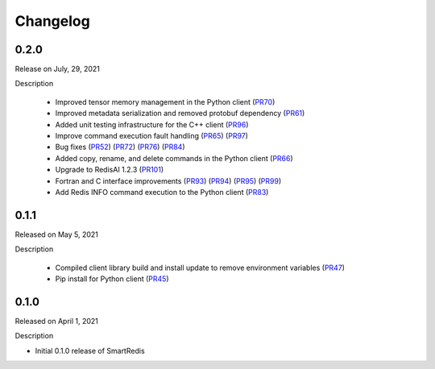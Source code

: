 Changelog
=========

0.2.0
-----

Release on July, 29, 2021

Description

 - Improved tensor memory management in the Python client (PR70_)
 - Improved metadata serialization and removed protobuf dependency (PR61_)
 - Added unit testing infrastructure for the C++ client (PR96_)
 - Improve command execution fault handling (PR65_) (PR97_)
 - Bug fixes (PR52_) (PR72_) (PR76_) (PR84_)
 - Added copy, rename, and delete commands in the Python client (PR66_)
 - Upgrade to RedisAI 1.2.3 (PR101_)
 - Fortran and C interface improvements (PR93_) (PR94_) (PR95_) (PR99_)
 - Add Redis INFO command execution to the Python client (PR83_)
.. _PR52: https://github.com/CrayLabs/SmartRedis/pull/52
.. _PR61: https://github.com/CrayLabs/SmartRedis/pull/61
.. _PR65: https://github.com/CrayLabs/SmartRedis/pull/65
.. _PR66: https://github.com/CrayLabs/SmartRedis/pull/66
.. _PR70: https://github.com/CrayLabs/SmartRedis/pull/70
.. _PR72: https://github.com/CrayLabs/SmartRedis/pull/72
.. _PR76: https://github.com/CrayLabs/SmartRedis/pull/76
.. _PR83: https://github.com/CrayLabs/SmartRedis/pull/83
.. _PR84: https://github.com/CrayLabs/SmartRedis/pull/84
.. _PR93: https://github.com/CrayLabs/SmartRedis/pull/93
.. _PR94: https://github.com/CrayLabs/SmartRedis/pull/94
.. _PR95: https://github.com/CrayLabs/SmartRedis/pull/95
.. _PR96: https://github.com/CrayLabs/SmartRedis/pull/96
.. _PR97: https://github.com/CrayLabs/SmartRedis/pull/97
.. _PR99: https://github.com/CrayLabs/SmartRedis/pull/99
.. _PR101: https://github.com/CrayLabs/SmartRedis/pull/101


0.1.1
-----

Released on May 5, 2021

Description

 - Compiled client library build and install update to remove environment variables (PR47_)
 -  Pip install for Python client (PR45_)
.. _PR47: https://github.com/CrayLabs/SmartRedis/pull/47
.. _PR45: https://github.com/CrayLabs/SmartRedis/pull/45

0.1.0
-----

Released on April 1, 2021

Description

- Initial 0.1.0 release of SmartRedis
